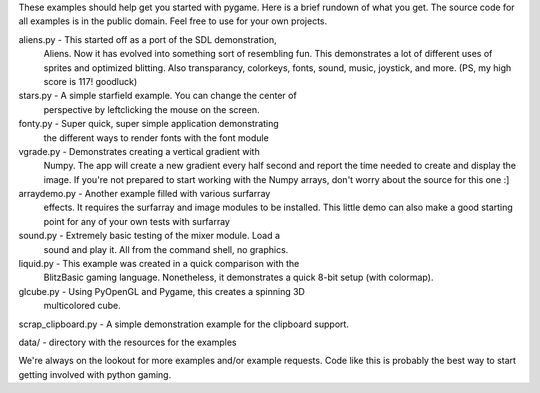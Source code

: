 These examples should help get you started with pygame. Here is a
brief rundown of what you get. The source code for all examples
is in the public domain. Feel free to use for your own projects.

aliens.py - This started off as a port of the SDL demonstration,
    Aliens. Now it has evolved into something sort of resembling
    fun. This demonstrates a lot of different uses of sprites and
    optimized blitting. Also transparancy, colorkeys, fonts, sound,
    music, joystick, and more. (PS, my high score is 117! goodluck)

stars.py - A simple starfield example. You can change the center of
    perspective by leftclicking the mouse on the screen.

fonty.py - Super quick, super simple application demonstrating
    the different ways to render fonts with the font module

vgrade.py - Demonstrates creating a vertical gradient with
    Numpy. The app will create a new gradient every half
    second and report the time needed to create and display the
    image. If you're not prepared to start working with the
    Numpy arrays, don't worry about the source for this one :]

arraydemo.py - Another example filled with various surfarray
    effects. It requires the surfarray and image modules to
    be installed. This little demo can also make a good starting
    point for any of your own tests with surfarray

sound.py - Extremely basic testing of the mixer module. Load a
	sound and play it. All from the command shell, no graphics.

liquid.py - This example was created in a quick comparison with the
	BlitzBasic gaming language. Nonetheless, it demonstrates a quick
	8-bit setup (with colormap).

glcube.py - Using PyOpenGL and Pygame, this creates a spinning 3D
	multicolored cube.

scrap_clipboard.py - A simple demonstration example for the clipboard support.

data/ - directory with the resources for the examples



We're always on the lookout for more examples and/or example
requests. Code like this is probably the best way to start
getting involved with python gaming.
